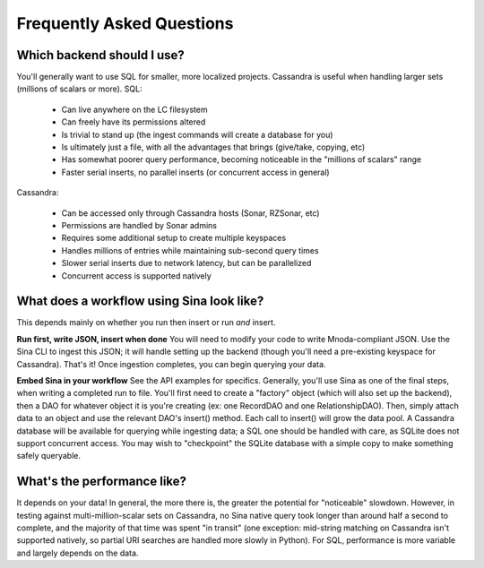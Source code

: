 Frequently Asked Questions
==========================

Which backend should I use?
---------------------------

You'll generally want to use SQL for smaller, more localized projects.
Cassandra is useful when handling larger sets (millions of scalars or more).
SQL:

 * Can live anywhere on the LC filesystem
 * Can freely have its permissions altered
 * Is trivial to stand up (the ingest commands will create a database for you)
 * Is ultimately just a file, with all the advantages that brings (give/take, copying, etc)
 * Has somewhat poorer query performance, becoming noticeable in the "millions of scalars" range
 * Faster serial inserts, no parallel inserts (or concurrent access in general)

Cassandra:

 * Can be accessed only through Cassandra hosts (Sonar, RZSonar, etc)
 * Permissions are handled by Sonar admins
 * Requires some additional setup to create multiple keyspaces
 * Handles millions of entries while maintaining sub-second query times
 * Slower serial inserts due to network latency, but can be parallelized
 * Concurrent access is supported natively


What does a workflow using Sina look like?
------------------------------------------

This depends mainly on whether you run then insert or run *and* insert.

**Run first, write JSON, insert when done**
You will need to modify your code to write Mnoda-compliant JSON. Use the Sina
CLI to ingest this JSON; it will handle setting up the backend (though you'll
need a pre-existing keyspace for Cassandra). That's it! Once ingestion completes,
you can begin querying your data.

**Embed Sina in your workflow**
See the API examples for specifics. Generally, you'll use Sina as one of the final
steps, when writing a completed run to file. You'll first need to create a
"factory" object (which will also set up the backend), then a DAO for whatever
object it is you're creating (ex: one RecordDAO and one RelationshipDAO).
Then, simply attach data to an object and use the relevant DAO's insert() method.
Each call to insert() will grow the data pool. A Cassandra database will be
available for querying while ingesting data; a SQL one should be handled with
care, as SQLite does not support concurrent access. You may wish to "checkpoint"
the SQLite database with a simple copy to make something safely queryable.


What's the performance like?
----------------------------

It depends on your data! In general, the more there is, the greater the potential
for "noticeable" slowdown. However, in testing against multi-million-scalar sets on Cassandra,
no Sina native query took longer than around half a second to complete, and the
majority of that time was spent "in transit" (one exception: mid-string matching
on Cassandra isn't supported natively, so partial URI searches are handled more
slowly in Python). For SQL, performance is more variable and largely depends on
the data.
